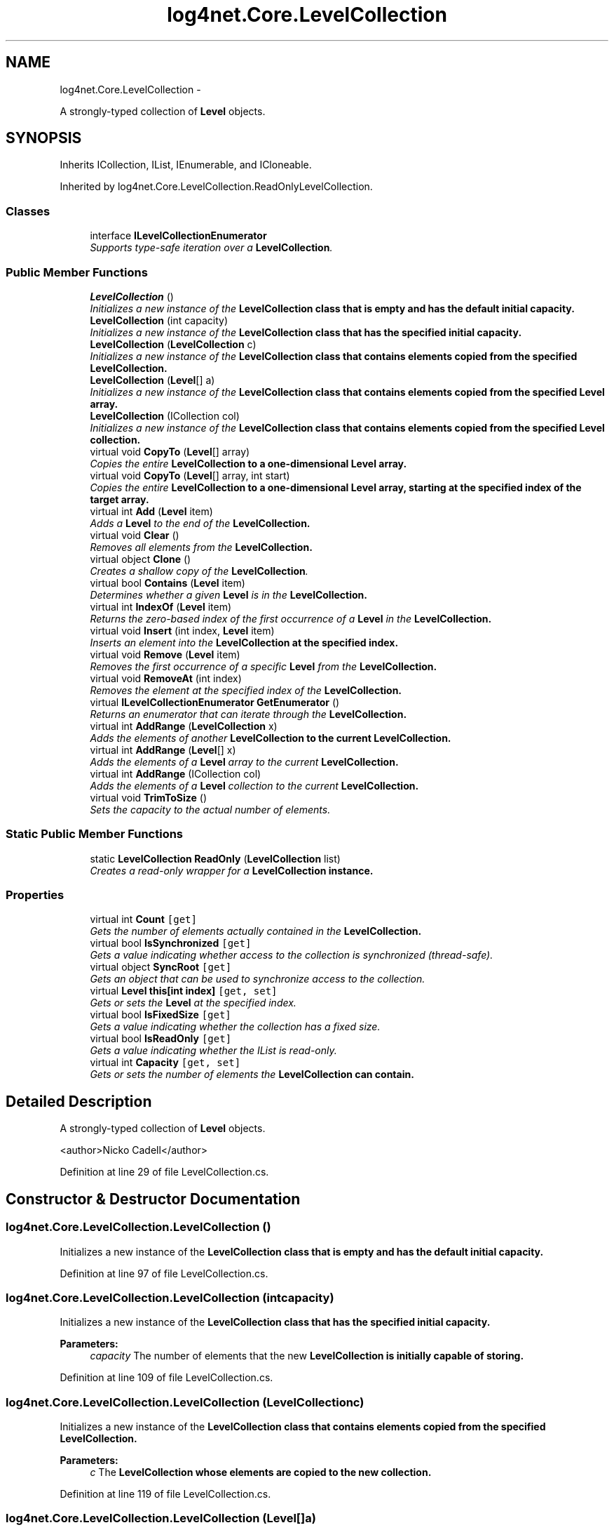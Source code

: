 .TH "log4net.Core.LevelCollection" 3 "Fri Jul 5 2013" "Version 1.0" "HSA.InfoSys" \" -*- nroff -*-
.ad l
.nh
.SH NAME
log4net.Core.LevelCollection \- 
.PP
A strongly-typed collection of \fBLevel\fP objects\&.  

.SH SYNOPSIS
.br
.PP
.PP
Inherits ICollection, IList, IEnumerable, and ICloneable\&.
.PP
Inherited by log4net\&.Core\&.LevelCollection\&.ReadOnlyLevelCollection\&.
.SS "Classes"

.in +1c
.ti -1c
.RI "interface \fBILevelCollectionEnumerator\fP"
.br
.RI "\fISupports type-safe iteration over a \fBLevelCollection\fP\&. \fP"
.in -1c
.SS "Public Member Functions"

.in +1c
.ti -1c
.RI "\fBLevelCollection\fP ()"
.br
.RI "\fIInitializes a new instance of the \fC\fBLevelCollection\fP\fP class that is empty and has the default initial capacity\&. \fP"
.ti -1c
.RI "\fBLevelCollection\fP (int capacity)"
.br
.RI "\fIInitializes a new instance of the \fC\fBLevelCollection\fP\fP class that has the specified initial capacity\&. \fP"
.ti -1c
.RI "\fBLevelCollection\fP (\fBLevelCollection\fP c)"
.br
.RI "\fIInitializes a new instance of the \fC\fBLevelCollection\fP\fP class that contains elements copied from the specified \fC\fBLevelCollection\fP\fP\&. \fP"
.ti -1c
.RI "\fBLevelCollection\fP (\fBLevel\fP[] a)"
.br
.RI "\fIInitializes a new instance of the \fC\fBLevelCollection\fP\fP class that contains elements copied from the specified \fBLevel\fP array\&. \fP"
.ti -1c
.RI "\fBLevelCollection\fP (ICollection col)"
.br
.RI "\fIInitializes a new instance of the \fC\fBLevelCollection\fP\fP class that contains elements copied from the specified \fBLevel\fP collection\&. \fP"
.ti -1c
.RI "virtual void \fBCopyTo\fP (\fBLevel\fP[] array)"
.br
.RI "\fICopies the entire \fC\fBLevelCollection\fP\fP to a one-dimensional \fBLevel\fP array\&. \fP"
.ti -1c
.RI "virtual void \fBCopyTo\fP (\fBLevel\fP[] array, int start)"
.br
.RI "\fICopies the entire \fC\fBLevelCollection\fP\fP to a one-dimensional \fBLevel\fP array, starting at the specified index of the target array\&. \fP"
.ti -1c
.RI "virtual int \fBAdd\fP (\fBLevel\fP item)"
.br
.RI "\fIAdds a \fBLevel\fP to the end of the \fC\fBLevelCollection\fP\fP\&. \fP"
.ti -1c
.RI "virtual void \fBClear\fP ()"
.br
.RI "\fIRemoves all elements from the \fC\fBLevelCollection\fP\fP\&. \fP"
.ti -1c
.RI "virtual object \fBClone\fP ()"
.br
.RI "\fICreates a shallow copy of the \fBLevelCollection\fP\&. \fP"
.ti -1c
.RI "virtual bool \fBContains\fP (\fBLevel\fP item)"
.br
.RI "\fIDetermines whether a given \fBLevel\fP is in the \fC\fBLevelCollection\fP\fP\&. \fP"
.ti -1c
.RI "virtual int \fBIndexOf\fP (\fBLevel\fP item)"
.br
.RI "\fIReturns the zero-based index of the first occurrence of a \fBLevel\fP in the \fC\fBLevelCollection\fP\fP\&. \fP"
.ti -1c
.RI "virtual void \fBInsert\fP (int index, \fBLevel\fP item)"
.br
.RI "\fIInserts an element into the \fC\fBLevelCollection\fP\fP at the specified index\&. \fP"
.ti -1c
.RI "virtual void \fBRemove\fP (\fBLevel\fP item)"
.br
.RI "\fIRemoves the first occurrence of a specific \fBLevel\fP from the \fC\fBLevelCollection\fP\fP\&. \fP"
.ti -1c
.RI "virtual void \fBRemoveAt\fP (int index)"
.br
.RI "\fIRemoves the element at the specified index of the \fC\fBLevelCollection\fP\fP\&. \fP"
.ti -1c
.RI "virtual \fBILevelCollectionEnumerator\fP \fBGetEnumerator\fP ()"
.br
.RI "\fIReturns an enumerator that can iterate through the \fC\fBLevelCollection\fP\fP\&. \fP"
.ti -1c
.RI "virtual int \fBAddRange\fP (\fBLevelCollection\fP x)"
.br
.RI "\fIAdds the elements of another \fC\fBLevelCollection\fP\fP to the current \fC\fBLevelCollection\fP\fP\&. \fP"
.ti -1c
.RI "virtual int \fBAddRange\fP (\fBLevel\fP[] x)"
.br
.RI "\fIAdds the elements of a \fBLevel\fP array to the current \fC\fBLevelCollection\fP\fP\&. \fP"
.ti -1c
.RI "virtual int \fBAddRange\fP (ICollection col)"
.br
.RI "\fIAdds the elements of a \fBLevel\fP collection to the current \fC\fBLevelCollection\fP\fP\&. \fP"
.ti -1c
.RI "virtual void \fBTrimToSize\fP ()"
.br
.RI "\fISets the capacity to the actual number of elements\&. \fP"
.in -1c
.SS "Static Public Member Functions"

.in +1c
.ti -1c
.RI "static \fBLevelCollection\fP \fBReadOnly\fP (\fBLevelCollection\fP list)"
.br
.RI "\fICreates a read-only wrapper for a \fC\fBLevelCollection\fP\fP instance\&. \fP"
.in -1c
.SS "Properties"

.in +1c
.ti -1c
.RI "virtual int \fBCount\fP\fC [get]\fP"
.br
.RI "\fIGets the number of elements actually contained in the \fC\fBLevelCollection\fP\fP\&. \fP"
.ti -1c
.RI "virtual bool \fBIsSynchronized\fP\fC [get]\fP"
.br
.RI "\fIGets a value indicating whether access to the collection is synchronized (thread-safe)\&. \fP"
.ti -1c
.RI "virtual object \fBSyncRoot\fP\fC [get]\fP"
.br
.RI "\fIGets an object that can be used to synchronize access to the collection\&. \fP"
.ti -1c
.RI "virtual \fBLevel\fP \fBthis[int index]\fP\fC [get, set]\fP"
.br
.RI "\fIGets or sets the \fBLevel\fP at the specified index\&. \fP"
.ti -1c
.RI "virtual bool \fBIsFixedSize\fP\fC [get]\fP"
.br
.RI "\fIGets a value indicating whether the collection has a fixed size\&. \fP"
.ti -1c
.RI "virtual bool \fBIsReadOnly\fP\fC [get]\fP"
.br
.RI "\fIGets a value indicating whether the IList is read-only\&. \fP"
.ti -1c
.RI "virtual int \fBCapacity\fP\fC [get, set]\fP"
.br
.RI "\fIGets or sets the number of elements the \fC\fBLevelCollection\fP\fP can contain\&. \fP"
.in -1c
.SH "Detailed Description"
.PP 
A strongly-typed collection of \fBLevel\fP objects\&. 

<author>Nicko Cadell</author> 
.PP
Definition at line 29 of file LevelCollection\&.cs\&.
.SH "Constructor & Destructor Documentation"
.PP 
.SS "log4net\&.Core\&.LevelCollection\&.LevelCollection ()"

.PP
Initializes a new instance of the \fC\fBLevelCollection\fP\fP class that is empty and has the default initial capacity\&. 
.PP
Definition at line 97 of file LevelCollection\&.cs\&.
.SS "log4net\&.Core\&.LevelCollection\&.LevelCollection (intcapacity)"

.PP
Initializes a new instance of the \fC\fBLevelCollection\fP\fP class that has the specified initial capacity\&. 
.PP
\fBParameters:\fP
.RS 4
\fIcapacity\fP The number of elements that the new \fC\fBLevelCollection\fP\fP is initially capable of storing\&. 
.RE
.PP

.PP
Definition at line 109 of file LevelCollection\&.cs\&.
.SS "log4net\&.Core\&.LevelCollection\&.LevelCollection (\fBLevelCollection\fPc)"

.PP
Initializes a new instance of the \fC\fBLevelCollection\fP\fP class that contains elements copied from the specified \fC\fBLevelCollection\fP\fP\&. 
.PP
\fBParameters:\fP
.RS 4
\fIc\fP The \fC\fBLevelCollection\fP\fP whose elements are copied to the new collection\&.
.RE
.PP

.PP
Definition at line 119 of file LevelCollection\&.cs\&.
.SS "log4net\&.Core\&.LevelCollection\&.LevelCollection (\fBLevel\fP[]a)"

.PP
Initializes a new instance of the \fC\fBLevelCollection\fP\fP class that contains elements copied from the specified \fBLevel\fP array\&. 
.PP
\fBParameters:\fP
.RS 4
\fIa\fP The \fBLevel\fP array whose elements are copied to the new list\&.
.RE
.PP

.PP
Definition at line 130 of file LevelCollection\&.cs\&.
.SS "log4net\&.Core\&.LevelCollection\&.LevelCollection (ICollectioncol)"

.PP
Initializes a new instance of the \fC\fBLevelCollection\fP\fP class that contains elements copied from the specified \fBLevel\fP collection\&. 
.PP
\fBParameters:\fP
.RS 4
\fIcol\fP The \fBLevel\fP collection whose elements are copied to the new list\&.
.RE
.PP

.PP
Definition at line 141 of file LevelCollection\&.cs\&.
.SH "Member Function Documentation"
.PP 
.SS "virtual int log4net\&.Core\&.LevelCollection\&.Add (\fBLevel\fPitem)\fC [virtual]\fP"

.PP
Adds a \fBLevel\fP to the end of the \fC\fBLevelCollection\fP\fP\&. 
.PP
\fBParameters:\fP
.RS 4
\fIitem\fP The \fBLevel\fP to be added to the end of the \fC\fBLevelCollection\fP\fP\&.
.RE
.PP
\fBReturns:\fP
.RS 4
The index at which the value has been added\&.
.RE
.PP

.PP
Definition at line 255 of file LevelCollection\&.cs\&.
.SS "virtual int log4net\&.Core\&.LevelCollection\&.AddRange (\fBLevelCollection\fPx)\fC [virtual]\fP"

.PP
Adds the elements of another \fC\fBLevelCollection\fP\fP to the current \fC\fBLevelCollection\fP\fP\&. 
.PP
\fBParameters:\fP
.RS 4
\fIx\fP The \fC\fBLevelCollection\fP\fP whose elements should be added to the end of the current \fC\fBLevelCollection\fP\fP\&.
.RE
.PP
\fBReturns:\fP
.RS 4
The new \fBLevelCollection\&.Count\fP of the \fC\fBLevelCollection\fP\fP\&.
.RE
.PP

.PP
Definition at line 478 of file LevelCollection\&.cs\&.
.SS "virtual int log4net\&.Core\&.LevelCollection\&.AddRange (\fBLevel\fP[]x)\fC [virtual]\fP"

.PP
Adds the elements of a \fBLevel\fP array to the current \fC\fBLevelCollection\fP\fP\&. 
.PP
\fBParameters:\fP
.RS 4
\fIx\fP The \fBLevel\fP array whose elements should be added to the end of the \fC\fBLevelCollection\fP\fP\&.
.RE
.PP
\fBReturns:\fP
.RS 4
The new \fBLevelCollection\&.Count\fP of the \fC\fBLevelCollection\fP\fP\&.
.RE
.PP

.PP
Definition at line 497 of file LevelCollection\&.cs\&.
.SS "virtual int log4net\&.Core\&.LevelCollection\&.AddRange (ICollectioncol)\fC [virtual]\fP"

.PP
Adds the elements of a \fBLevel\fP collection to the current \fC\fBLevelCollection\fP\fP\&. 
.PP
\fBParameters:\fP
.RS 4
\fIcol\fP The \fBLevel\fP collection whose elements should be added to the end of the \fC\fBLevelCollection\fP\fP\&.
.RE
.PP
\fBReturns:\fP
.RS 4
The new \fBLevelCollection\&.Count\fP of the \fC\fBLevelCollection\fP\fP\&.
.RE
.PP

.PP
Definition at line 516 of file LevelCollection\&.cs\&.
.SS "virtual void log4net\&.Core\&.LevelCollection\&.Clear ()\fC [virtual]\fP"

.PP
Removes all elements from the \fC\fBLevelCollection\fP\fP\&. 
.PP
Definition at line 271 of file LevelCollection\&.cs\&.
.SS "virtual object log4net\&.Core\&.LevelCollection\&.Clone ()\fC [virtual]\fP"

.PP
Creates a shallow copy of the \fBLevelCollection\fP\&. 
.PP
\fBReturns:\fP
.RS 4
A new \fBLevelCollection\fP with a shallow copy of the collection data\&.
.RE
.PP

.PP
Definition at line 282 of file LevelCollection\&.cs\&.
.SS "virtual bool log4net\&.Core\&.LevelCollection\&.Contains (\fBLevel\fPitem)\fC [virtual]\fP"

.PP
Determines whether a given \fBLevel\fP is in the \fC\fBLevelCollection\fP\fP\&. 
.PP
\fBParameters:\fP
.RS 4
\fIitem\fP The \fBLevel\fP to check for\&.
.RE
.PP
\fBReturns:\fP
.RS 4
\fCtrue\fP if \fIitem\fP  is found in the \fC\fBLevelCollection\fP\fP; otherwise, \fCfalse\fP\&.
.RE
.PP

.PP
Definition at line 297 of file LevelCollection\&.cs\&.
.SS "virtual void log4net\&.Core\&.LevelCollection\&.CopyTo (\fBLevel\fP[]array)\fC [virtual]\fP"

.PP
Copies the entire \fC\fBLevelCollection\fP\fP to a one-dimensional \fBLevel\fP array\&. 
.PP
\fBParameters:\fP
.RS 4
\fIarray\fP The one-dimensional \fBLevel\fP array to copy to\&.
.RE
.PP

.PP
Definition at line 184 of file LevelCollection\&.cs\&.
.SS "virtual void log4net\&.Core\&.LevelCollection\&.CopyTo (\fBLevel\fP[]array, intstart)\fC [virtual]\fP"

.PP
Copies the entire \fC\fBLevelCollection\fP\fP to a one-dimensional \fBLevel\fP array, starting at the specified index of the target array\&. 
.PP
\fBParameters:\fP
.RS 4
\fIarray\fP The one-dimensional \fBLevel\fP array to copy to\&.
.br
\fIstart\fP The zero-based index in \fIarray\fP  at which copying begins\&.
.RE
.PP

.PP
Definition at line 195 of file LevelCollection\&.cs\&.
.SS "virtual \fBILevelCollectionEnumerator\fP log4net\&.Core\&.LevelCollection\&.GetEnumerator ()\fC [virtual]\fP"

.PP
Returns an enumerator that can iterate through the \fC\fBLevelCollection\fP\fP\&. 
.PP
\fBReturns:\fP
.RS 4
An Enumerator for the entire \fC\fBLevelCollection\fP\fP\&.
.RE
.PP

.PP
Definition at line 432 of file LevelCollection\&.cs\&.
.SS "virtual int log4net\&.Core\&.LevelCollection\&.IndexOf (\fBLevel\fPitem)\fC [virtual]\fP"

.PP
Returns the zero-based index of the first occurrence of a \fBLevel\fP in the \fC\fBLevelCollection\fP\fP\&. 
.PP
\fBParameters:\fP
.RS 4
\fIitem\fP The \fBLevel\fP to locate in the \fC\fBLevelCollection\fP\fP\&.
.RE
.PP
\fBReturns:\fP
.RS 4
The zero-based index of the first occurrence of \fIitem\fP  in the entire \fC\fBLevelCollection\fP\fP, if found; otherwise, -1\&. 
.RE
.PP

.PP
Definition at line 318 of file LevelCollection\&.cs\&.
.SS "virtual void log4net\&.Core\&.LevelCollection\&.Insert (intindex, \fBLevel\fPitem)\fC [virtual]\fP"

.PP
Inserts an element into the \fC\fBLevelCollection\fP\fP at the specified index\&. 
.PP
\fBParameters:\fP
.RS 4
\fIindex\fP The zero-based index at which \fIitem\fP  should be inserted\&.
.br
\fIitem\fP The \fBLevel\fP to insert\&.
.RE
.PP
\fBExceptions:\fP
.RS 4
\fIArgumentOutOfRangeException\fP \fIindex\fP  is less than zero
.PP
-or-
.PP
\fIindex\fP  is equal to or greater than \fBLevelCollection\&.Count\fP\&.
.RE
.PP

.PP
Definition at line 340 of file LevelCollection\&.cs\&.
.SS "static \fBLevelCollection\fP log4net\&.Core\&.LevelCollection\&.ReadOnly (\fBLevelCollection\fPlist)\fC [static]\fP"

.PP
Creates a read-only wrapper for a \fC\fBLevelCollection\fP\fP instance\&. 
.PP
\fBParameters:\fP
.RS 4
\fIlist\fP list to create a readonly wrapper arround
.RE
.PP
\fBReturns:\fP
.RS 4
A \fC\fBLevelCollection\fP\fP wrapper that is read-only\&. 
.RE
.PP

.PP
Definition at line 82 of file LevelCollection\&.cs\&.
.SS "virtual void log4net\&.Core\&.LevelCollection\&.Remove (\fBLevel\fPitem)\fC [virtual]\fP"

.PP
Removes the first occurrence of a specific \fBLevel\fP from the \fC\fBLevelCollection\fP\fP\&. 
.PP
\fBParameters:\fP
.RS 4
\fIitem\fP The \fBLevel\fP to remove from the \fC\fBLevelCollection\fP\fP\&.
.RE
.PP
\fBExceptions:\fP
.RS 4
\fIArgumentException\fP The specified \fBLevel\fP was not found in the \fC\fBLevelCollection\fP\fP\&. 
.RE
.PP

.PP
Definition at line 366 of file LevelCollection\&.cs\&.
.SS "virtual void log4net\&.Core\&.LevelCollection\&.RemoveAt (intindex)\fC [virtual]\fP"

.PP
Removes the element at the specified index of the \fC\fBLevelCollection\fP\fP\&. 
.PP
\fBParameters:\fP
.RS 4
\fIindex\fP The zero-based index of the element to remove\&.
.RE
.PP
\fBExceptions:\fP
.RS 4
\fIArgumentOutOfRangeException\fP \fIindex\fP  is less than zero
.PP
-or-
.PP
\fIindex\fP  is equal to or greater than \fBLevelCollection\&.Count\fP\&.
.RE
.PP

.PP
Definition at line 387 of file LevelCollection\&.cs\&.
.SS "virtual void log4net\&.Core\&.LevelCollection\&.TrimToSize ()\fC [virtual]\fP"

.PP
Sets the capacity to the actual number of elements\&. 
.PP
Definition at line 534 of file LevelCollection\&.cs\&.
.SH "Property Documentation"
.PP 
.SS "virtual int log4net\&.Core\&.LevelCollection\&.Capacity\fC [get]\fP, \fC [set]\fP"

.PP
Gets or sets the number of elements the \fC\fBLevelCollection\fP\fP can contain\&. 
.PP
Definition at line 445 of file LevelCollection\&.cs\&.
.SS "virtual int log4net\&.Core\&.LevelCollection\&.Count\fC [get]\fP"

.PP
Gets the number of elements actually contained in the \fC\fBLevelCollection\fP\fP\&. 
.PP
Definition at line 175 of file LevelCollection\&.cs\&.
.SS "virtual bool log4net\&.Core\&.LevelCollection\&.IsFixedSize\fC [get]\fP"

.PP
Gets a value indicating whether the collection has a fixed size\&. true if the collection has a fixed size; otherwise, false\&. The default is false
.PP
Definition at line 411 of file LevelCollection\&.cs\&.
.SS "virtual bool log4net\&.Core\&.LevelCollection\&.IsReadOnly\fC [get]\fP"

.PP
Gets a value indicating whether the IList is read-only\&. true if the collection is read-only; otherwise, false\&. The default is false
.PP
Definition at line 420 of file LevelCollection\&.cs\&.
.SS "virtual bool log4net\&.Core\&.LevelCollection\&.IsSynchronized\fC [get]\fP"

.PP
Gets a value indicating whether access to the collection is synchronized (thread-safe)\&. true if access to the ICollection is synchronized (thread-safe); otherwise, false\&.
.PP
Definition at line 210 of file LevelCollection\&.cs\&.
.SS "virtual object log4net\&.Core\&.LevelCollection\&.SyncRoot\fC [get]\fP"

.PP
Gets an object that can be used to synchronize access to the collection\&. 
.PP
Definition at line 218 of file LevelCollection\&.cs\&.
.SS "virtual \fBLevel\fP log4net\&.Core\&.LevelCollection\&.this[int index]\fC [get]\fP, \fC [set]\fP"

.PP
Gets or sets the \fBLevel\fP at the specified index\&. 
.PP
\fBParameters:\fP
.RS 4
\fIindex\fP The zero-based index of the element to get or set\&.
.RE
.PP
\fBExceptions:\fP
.RS 4
\fIArgumentOutOfRangeException\fP \fIindex\fP  is less than zero
.PP
-or-
.PP
\fIindex\fP  is equal to or greater than \fBLevelCollection\&.Count\fP\&.
.RE
.PP

.PP
Definition at line 236 of file LevelCollection\&.cs\&.

.SH "Author"
.PP 
Generated automatically by Doxygen for HSA\&.InfoSys from the source code\&.
